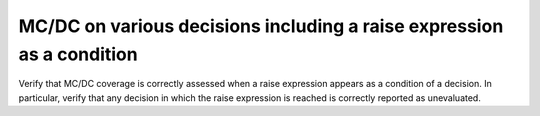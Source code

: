 MC/DC on various decisions including a raise expression as a condition
======================================================================

Verify that MC/DC coverage is correctly assessed when a raise expression
appears as a condition of a decision. In particular, verify that any
decision in which the raise expression is reached is correctly reported
as unevaluated.

.. qmlink:: TCIndexImporter

   *
